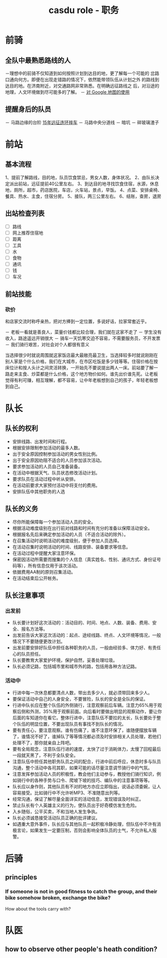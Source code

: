 :PROPERTIES:
:ID:       7a2f9fe8-e1e6-4503-97e8-e08c9a6f77b8
:LAST_MODIFIED: [2021-08-07 Sat 14:00]
:END:
#+title: casdu role - 职务
#+created:       [2021-06-18 Fri 22:24]
#+last_modified: [2021-08-07 Sat 14:00]
#+startup: showall
#+filetags: casdu

* 前骑
  :PROPERTIES:
  :ID:       2d20f388-0d2b-45e3-b29e-0c680fa6a409
  :END:
** 全队中最熟悉路线的人
   －理想中的前骑不仅知道到如何按照计划到达目的地，更了解每一个可能的
   岔路口通向何方。即便在出现走错路的情况下，依然能带领队伍从计划之外
   的路线到达目的地。在济南附近，对交通路网非常熟悉。在明确远征路线之
   后，对沿途的地理，人文环境做到尽可能多的了解。
     － [[id:3ec37127-7ee8-4cf4-a632-29fec3289b16][对 Google 地图的使用]]
** 提醒身后的队员
   － 马路边缘的台阶 [[id:7eae188f-0024-4b74-bd56-232487bb35f2][15年远征连环摔车]]
   － 马路中央分道线
   － 暗坑
   － 碎玻璃渣子
* 前站
  :PROPERTIES:
  :ID:       cf40d3b7-8e13-4b2e-bf86-322874a5a875
  :END:
** 基本流程
   1、提前了解路线，目的地，队员饮食禁忌，男女人数，身体状况。
   2、由队长决定派出前站，远征提前40公里左右。
   3、到达目的地寻找饮食住宿，水源，休息地，厕所，超市，药店医院，车店，火车站，景点，早饭。
   4、点菜、安排桌椅、餐具、热水、主食，住宿分房。
   5、接队，两三公里左右。
   6、结账，查房，退房
** 出站检查列表
   - [ ] 路线
   - [ ] 网上推荐住宿地
   - [ ] 距离
   - [ ] 工具
   - [ ] 水
   - [ ] 食物
   - [ ] 通讯
   - [ ] 钱
   - [ ] 车况
** 前站技能
   :PROPERTIES:
   :ID:       2cb0c9b6-37b6-4d12-a090-870dd9fe616d
   :END:
*** 砍价
和店家交流时称呼亲热，把对方捧到一定位置，多说好话，拉家常套近乎。

 － 老板一看就是善良人，菜量价钱都比较合理，我们就在这家不走了
 － 学生没有收入，路途遥远开销很大
 － 骑车一天饥寒交迫不容易，不需要服务员，不开发票
 － 我们骑行艰苦，对社会对个人都很有意义

当选择很少时就说周围就这家饭店最大最敞亮最卫生，当选择较多时就说刚刚在
别人家是个什么价格，我们在大城市，在市区吃饭是多少钱等等。住宿价格在按
床位计和按人头计之间灵活转换，一开始先不要说提出两人一床。前站要了解一
路走来主食、炒菜都是什么价格，这个地方物价如何。谁先出价谁先死。让老板
觉得有利可赚，相互理解，都不容易，让中年老板想到自己的孩子，年轻老板想
到自己。

* 队长
  :PROPERTIES:
  :ID:       8efb0ea5-8b85-4622-8050-9e90969e4dbd
  :ROAM_ALIASES: captain
  :END:
** 队长的权利
   :PROPERTIES:
   :ID:       c0a36a66-e883-4f07-8745-1f6ab66bbf00
   :END:
   - 安排线路、出发时间和行程。
   - 根据安排限制参加活动的最多人数。
   - 出于安全原因控制参加活动的男女性别比例。
   - 出于安全原因劝阻不适合的人员参加该次活动。
   - 要求参加活动的人员自己准备装备。
   - 在活动中根据天气、队员状态修改活动计划。
   - 要求队员在活动过程中听从安排。
   - 在活动前要求大家预付活动中将支付的费用。
   - 安排队伍中其他职务的人选
** 队长的义务
   :PROPERTIES:
   :ID:       f2adc553-47d7-404f-a77a-19751aca4a41
   :END:
   - 尽你所能保障每一个参加活动人员的安全。
   - 根据活动难度级别在出行前对线路和时间有充分的准备以保障活动安全。
   - 根据报名先后来确定参加活动的人员（不适合活动的除外）。
   - 在召集活动时说明活动的难度级别，便于参加人员选择。
   - 在活动召集时说明活动的时间、线路安排、装备要求等信息。
   - 在活动过程中提醒大家注意环保。
   - 保密因活动所需要而搜集的个人信息（真实姓名、性别、通讯方式、身份证号码等），所有信息仅用于该次活动。
   - 依据费用AA制的原则召集活动。
   - 在活动结束后公开帐务。

** 队长注意事项
   :PROPERTIES:
   :ID:       670aee01-c50b-441d-bde4-0922746806a4
   :END:
*** 出发前
    - 队长要计划好这次活动的：活动目的、时间、地点、人数、装备、费用、安全、报名方法等。
    - 出发前告诉大家这次活动的：起点、途经线路、终点、人文环境等情况，一般情况下不要随便更改计划。
    - 出发前要安排好队伍中担任各种职务的人员，一般由经验多、体力好、有责任心的队员担任。
    - 队长要教育大家爱护环境，保护自然，妥善处理垃圾。
    - 队长必须记路，包括城市里和城市外的路，包括用各种方法记路。

*** 活动中
    - 行进中每一次休息都要清点人数，带出去多少人，就必须带回来多少人。
    - 要保证活动中自己的人身安全，不要冒险，队长的安全是全队的保证。
    - 行进中队长应在整个队伍的外侧骑行，注意观察前后车辆。注意力65%用于观察后侧和外测，35%用于观察前面。向后看时要做出明显的观察动作，要让你后面的车知道你在看它。整体行进中，注意队伍不要拉的太长，队长要处于整个队伍的明显位置，不要出现队员有事找不到队长的情况。
    - 要有责任心，要注意观察。谁有伤痛了，谁不注意环保了，谁随便摆放车辆了，谁情况不好了，谁掉队了等等情况都必须及时安排相关人员处理，若他们处理不了，那你就亲自上阵吧。
    - 要有全局观念，注意队伍行进的速度，太快了过于消耗体力，太慢了回程最后一段就天黑了，不利于全队安全。
    - 注意队伍中担任其他职务队员之间的配合，行进中前后呼应，休息时多与队员沟通，整个活动中各司其职，如果可能的话尽量注意调节骑行中的气氛。
    - 注意发挥参加活动人员的积极性，教会他们主动参与，教授他们骑行知识，例如骑行中的各种手势与口令、爬坡下坡的技巧、编队中的注意事项等等。
    - 队长应以身作则，其他队员有不对的地方亦应立即指出，说话必须委婉，让人容易接受。比如骑行中不允许听MP3、不准随意出列等。
    - 经常沟通，保证了解尽量全面详实的活动信息，发现错误及时纠正。
    - 禁止队长有个人英雄主义的行为，使队员出于好奇模仿发生危险。
    - 入乡随俗，公平买卖，不和当地人发生争执。
    - 队长必须诚恳接受活动队员正确的批评建议。
    - 如遇重大意外事件，队长应与其他队员一起积极冷静处理，但队伍中不许有消极言论，如果发生一定要压制，否则会影响全体队员的士气，不允许私人报警。

* 后骑
  :PROPERTIES:
  :ID:       be5aa62e-ce73-42f2-bd73-e8cd7f6e793c
  :END:
** principles
*** If someone is not in good fitness to catch the group, and their bike somehow broken, exchange the bike?
    How about the tools carry with?
* 队医
  :PROPERTIES:
  :ID:       6b2800df-248d-4c4a-86ab-d3f037c95564
  :END:
** how to observe other people's heath condition?
